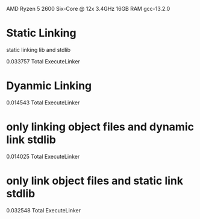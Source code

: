 AMD Ryzen 5 2600 Six-Core @ 12x 3.4GHz
16GB RAM
gcc-13.2.0

* Static Linking
static linking lib and stdlib

0.033757 Total ExecuteLinker
* Dyanmic Linking
0.014543 Total ExecuteLinker

* only linking object files and dynamic link stdlib
0.014025 Total ExecuteLinker

* only link object files and static link stdlib
0.032548 Total ExecuteLinker
